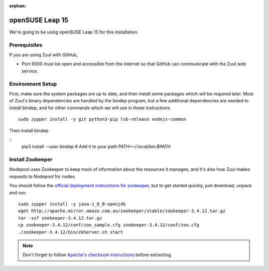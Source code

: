 :orphan:

openSUSE Leap 15
================

We're going to be using openSUSE Leap 15 for this installation.

Prerequisites
-------------

If you are using Zuul with GitHub,

- Port 9000 must be open and accessible from the Internet so that
  GitHub can communicate with the Zuul web service.

Environment Setup
-----------------

First, make sure the system packages are up to date, and then install
some packages which will be required later.  Most of Zuul's binary
dependencies are handled by the bindep program, but a few additional
dependencies are needed to install bindep, and for other commands
which we will use in these instructions.

::

   sudo zypper install -y git python3-pip lsb-release nodejs-common

Then install bindep

::
   pip3 install --user bindep
   # Add it to your path
   PATH=~/.local/bin:$PATH

Install Zookeeper
-----------------

Nodepool uses Zookeeper to keep track of information about the
resources it manages, and it's also how Zuul makes requests to
Nodepool for nodes.

You should follow the `official deployment instructions for zookeeper
<https://zookeeper.apache.org/doc/current/zookeeperAdmin.html>`_,
but to get started quickly, just download, unpack and run:

::

   sudo zypper install -y java-1_8_0-openjdk
   wget http://apache.mirror.amaze.com.au/zookeeper/stable/zookeeper-3.4.12.tar.gz
   tar -xzf zookeeper-3.4.12.tar.gz
   cp zookeeper-3.4.12/conf/zoo_sample.cfg zookeeper-3.4.12/conf/zoo.cfg
   ./zookeeper-3.4.12/bin/zkServer.sh start

.. note:: Don't forget to follow `Apache's checksum instructions
          <https://www.apache.org/dyn/closer.cgi#verify>`_ before
          extracting.

